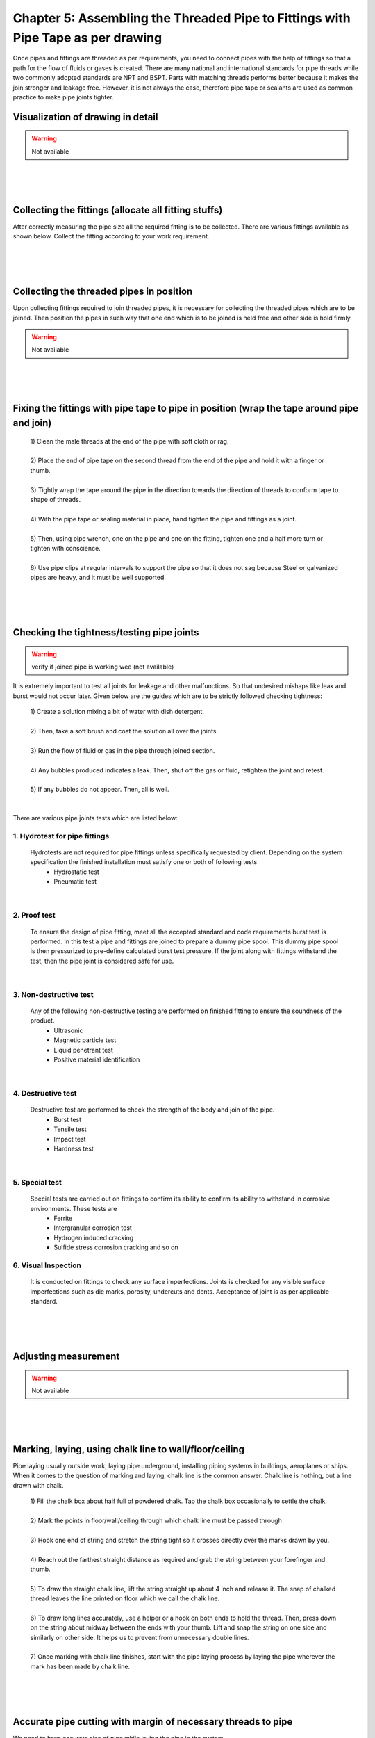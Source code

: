 =================================================================================
Chapter 5: Assembling the Threaded Pipe to Fittings with Pipe Tape as per drawing
=================================================================================

Once pipes and fittings are threaded as per requirements, you need to connect pipes with the help of fittings so that a path for the flow of fluids or gases is created. There are many national and international standards for pipe threads while two commonly adopted standards are NPT and BSPT. Parts with matching threads performs better because it makes the join stronger and leakage free. However, it is not always the case, therefore pipe tape or sealants are used as common practice to make pipe joints tighter.


.. figure:: images/5-1.jpg
    :alt: Image showing G.I pipe with pipe tape
    :scale: 80%
    

Visualization of drawing in detail 
==================================

.. warning:: Not available

|
|
|



Collecting the fittings (allocate all fitting stuffs)
=====================================================

After correctly measuring the pipe size all the required fitting is to be collected. There are various fittings available as shown below. Collect the fitting according to your work requirement.

.. figure:: images/5-3.jpg
    :alt: Image showing Collecting the fittings

|
|
|



Collecting the threaded pipes in position
=========================================

Upon collecting fittings required to join threaded pipes, it is necessary for collecting the threaded pipes which are to be joined.  Then position the pipes in such way that one end which is to be joined is held free and other side is hold firmly.

.. warning:: Not available

|
|
|


Fixing the fittings with pipe tape to pipe in position (wrap the tape around pipe and join) 
===========================================================================================

    |   1) Clean the male threads at the end of the pipe with soft cloth or rag.
    |   
    |   2) Place the end of pipe tape on the second thread from the end of the pipe and hold it with a finger or thumb.
    |   
    |   3) Tightly wrap the tape around the pipe in the direction towards the direction of threads to conform tape to shape of threads.
    |   
    |   4) With the pipe tape or sealing material in place, hand tighten the pipe and fittings as a joint.
    |   
    |   5) Then, using pipe wrench, one on the pipe and one on the fitting, tighten one and a half more turn or tighten with conscience.
    |   
    |   6) Use pipe clips at regular intervals to support the pipe so that it does not sag because Steel or galvanized pipes are heavy, and it must be well supported.
    

|
|
|


Checking the tightness/testing pipe joints
==========================================

.. warning:: verify if joined pipe is working wee (not available)

It is extremely important to test all joints for leakage and other malfunctions. So that undesired mishaps like leak and burst would not occur later. Given below are the guides which are to be strictly followed checking tightness:

    | 1) Create a solution mixing a bit of water with dish detergent.
    | 
    | 2) Then, take a soft brush and coat the solution all over the joints.
    | 
    | 3) Run the flow of fluid or gas in the pipe through joined section.
    | 
    | 4) Any bubbles produced indicates a leak. Then, shut off the gas or fluid, retighten the joint and retest.
    | 
    | 5) If any bubbles do not appear. Then, all is well.

|

There are various pipe joints tests which are listed below:

1. Hydrotest for pipe fittings
------------------------------

    Hydrotests are not required for pipe fittings unless specifically requested by client. Depending on the system specification the finished installation must satisfy one or both of following tests
        * Hydrostatic test
        * Pneumatic test

|


2. Proof test
-------------

    To ensure the design of pipe fitting, meet all the accepted standard and code requirements burst test is performed. In this test a pipe and fittings are joined to prepare a dummy pipe spool. This dummy pipe spool is then pressurized to pre-define calculated burst test pressure. If the joint along with fittings withstand the test, then the pipe joint is considered safe for use. 

|

3. Non-destructive test
-----------------------

    Any of the following non-destructive testing are performed on finished fitting to ensure the soundness of the product.
        * Ultrasonic
        * Magnetic particle test
        * Liquid penetrant test
        * Positive material identification

|

4. Destructive test
-------------------

    Destructive test are performed to check the strength of the body and join of the pipe.
        * Burst test
        * Tensile test
        * Impact test
        * Hardness test

|

5. Special test
---------------

    Special tests are carried out on fittings to confirm its ability to confirm its ability to withstand in corrosive environments. These tests are 
        * Ferrite
        * Intergranular corrosion test
        * Hydrogen induced cracking
        * Sulfide stress corrosion cracking and so on


6. Visual Inspection
--------------------

    It is conducted on fittings to check any surface imperfections. Joints is checked for any visible surface imperfections such as die marks, porosity, undercuts and dents. Acceptance of joint is as per applicable standard.

|
|
|




Adjusting measurement 
=====================

.. warning:: Not available


|
|
|





Marking, laying, using chalk line to wall/floor/ceiling
=======================================================

Pipe laying usually outside work, laying pipe underground, installing piping systems in buildings, aeroplanes or ships. When it comes to the question of marking and laying, chalk line is the common answer. Chalk line is nothing, but a line drawn with chalk.

    |   1) Fill the chalk box about half full of powdered chalk. Tap the chalk box occasionally to settle the chalk.
    |
    |   2) Mark the points in floor/wall/ceiling through which chalk line must be passed through
    |
    |   3) Hook one end of string and stretch the string tight so it crosses directly over the marks drawn by you.
    |
    |   4) Reach out the farthest straight distance as required and grab the string between your forefinger and thumb.
    |
    |   5) To draw the straight chalk line, lift the string straight up about 4 inch and release it. The snap of chalked thread leaves the line printed on floor which we call the chalk line.
    |
    |   6) To draw long lines accurately, use a helper or a hook on both ends to hold the thread. Then, press down on the string about midway between the ends with your thumb. Lift and snap the string on one side and similarly on other side. It helps us to prevent from unnecessary double lines.
    |
    |   7) Once marking with chalk line finishes, start with the pipe laying process by laying the pipe wherever the mark has been made by chalk line.


|
|
|



Accurate pipe cutting with margin of necessary threads to pipe 
==============================================================

We need to have accurate size of pipe while laying the pipe in the system.

For example, suppose you are laying the pipe in floor. And you need another pipe of 45 cm to take it to the required destination. Let fitter (female threading) that connects the pipe is of 15 cm with 5 cm threading on both ends. So, you need to cover 35 cm more distance. You need to cut 40 cm (35cm + 5cm) pipe allocating 5 cm for making necessary threads.

.. warning:: (Pic need to be created)

|
|
|



Fixing pipe to pipe vice 
========================

A pipe vice has serrated jaws to grip the pipe and prevent it from turning. While selecting a plumber’s vice, it is important to consider how securely the pipe is in the vice. Yoke vice, combination vice and chain vice are different vice used in plumbing. The given figure is a York vice which is common choice among plumbers.

.. figure:: images/5-4.jpg
    :alt: Pipe vice

    Figure 5-1. Pipe vice

.. warning:: Not complete

|
|
|




Positioning techniques
=======================

.. warning:: (related to placing pipe parallelly)





|
|
|





What's Next
===========

`chapter6`_ 

.. _chapter6: chapter06.html
